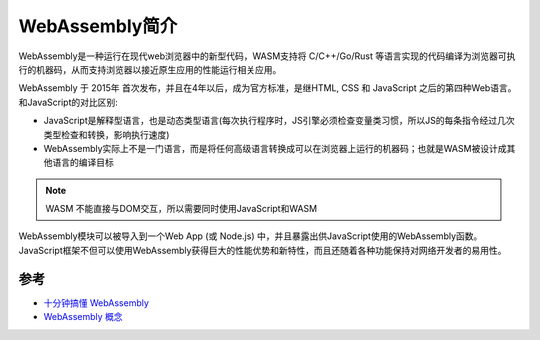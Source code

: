 .. _intro_webassembly:

====================
WebAssembly简介
====================

WebAssembly是一种运行在现代web浏览器中的新型代码，WASM支持将 C/C++/Go/Rust 等语言实现的代码编译为浏览器可执行的机器码，从而支持浏览器以接近原生应用的性能运行相关应用。

WebAssembly 于 2015年 首次发布，并且在4年以后，成为官方标准，是继HTML, CSS 和 JavaScript 之后的第四种Web语言。和JavaScript的对比区别:

- JavaScript是解释型语言，也是动态类型语言(每次执行程序时，JS引擎必须检查变量类习惯，所以JS的每条指令经过几次类型检查和转换，影响执行速度)
- WebAssembly实际上不是一门语言，而是将任何高级语言转换成可以在浏览器上运行的机器码；也就是WASM被设计成其他语言的编译目标

.. note::

   WASM 不能直接与DOM交互，所以需要同时使用JavaScript和WASM

WebAssembly模块可以被导入到一个Web App (或 Node.js) 中，并且暴露出供JavaScript使用的WebAssembly函数。JavaScript框架不但可以使用WebAssembly获得巨大的性能优势和新特性，而且还随着各种功能保持对网络开发者的易用性。

参考
=====

- `十分钟搞懂 WebAssembly <https://developer.aliyun.com/article/1110304>`_
- `WebAssembly 概念 <https://developer.mozilla.org/zh-CN/docs/WebAssembly/Concepts>`_
